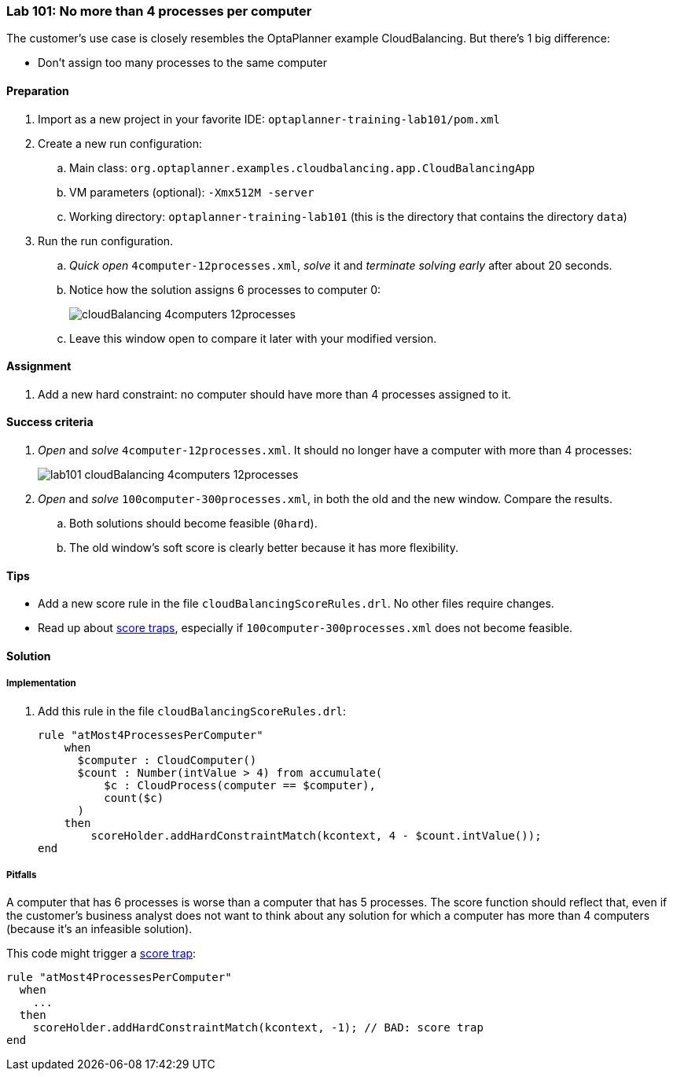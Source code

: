 === Lab 101: No more than 4 processes per computer

The customer's use case is closely resembles the OptaPlanner example CloudBalancing.
But there's 1 big difference:

* Don't assign too many processes to the same computer

==== Preparation

. Import as a new project in your favorite IDE: `optaplanner-training-lab101/pom.xml`
. Create a new run configuration:
.. Main class: `org.optaplanner.examples.cloudbalancing.app.CloudBalancingApp`
.. VM parameters (optional): `-Xmx512M -server`
.. Working directory: `optaplanner-training-lab101` (this is the directory that contains the directory `data`)
. Run the run configuration.
.. _Quick open_ `4computer-12processes.xml`, _solve_ it and _terminate solving early_ after about 20 seconds.
.. Notice how the solution assigns 6 processes to computer 0:
+
image::cloudBalancing_4computers-12processes.png[]
.. Leave this window open to compare it later with your modified version.

==== Assignment

. Add a new hard constraint: no computer should have more than 4 processes assigned to it.

==== Success criteria

. _Open_ and _solve_ `4computer-12processes.xml`. It should no longer have a computer with more than 4 processes:
+
image::lab101_cloudBalancing_4computers-12processes.png[]
. _Open_ and _solve_ `100computer-300processes.xml`, in both the old and the new window. Compare the results.
.. Both solutions should become feasible (`0hard`).
.. The old window's soft score is clearly better because it has more flexibility.

==== Tips

* Add a new score rule in the file `cloudBalancingScoreRules.drl`. No other files require changes.
* Read up about http://docs.jboss.org/optaplanner/release/latest/optaplanner-docs/html_single/index.html#scoreTrap[score traps],
especially if `100computer-300processes.xml` does not become feasible.

[.solution]
==== Solution

===== Implementation

. Add this rule in the file `cloudBalancingScoreRules.drl`:
+
[source,drl]
----
rule "atMost4ProcessesPerComputer"
    when
      $computer : CloudComputer()
      $count : Number(intValue > 4) from accumulate(
          $c : CloudProcess(computer == $computer),
          count($c)
      )
    then
        scoreHolder.addHardConstraintMatch(kcontext, 4 - $count.intValue());
end
----

===== Pitfalls

A computer that has 6 processes is worse than a computer that has 5 processes.
The score function should reflect that, even if the customer's business analyst does not want to think
about any solution for which a computer has more than 4 computers (because it's an infeasible solution).

This code might trigger a http://docs.jboss.org/optaplanner/release/latest/optaplanner-docs/html_single/index.html#scoreTrap[score trap]:

[source,drl]
----
rule "atMost4ProcessesPerComputer"
  when
    ...
  then
    scoreHolder.addHardConstraintMatch(kcontext, -1); // BAD: score trap
end
----

